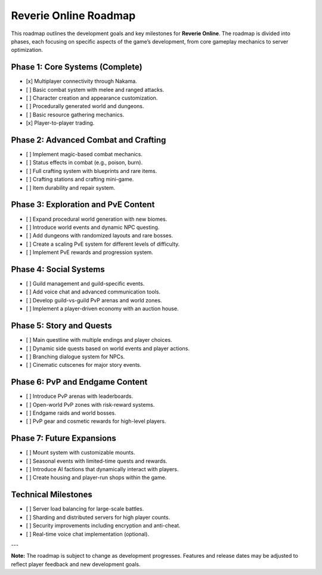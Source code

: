 Reverie Online Roadmap
======================

This roadmap outlines the development goals and key milestones for **Reverie Online**. The roadmap is divided into phases, each focusing on specific aspects of the game’s development, from core gameplay mechanics to server optimization.

Phase 1: Core Systems (Complete)
--------------------------------
- [x] Multiplayer connectivity through Nakama.
- [ ] Basic combat system with melee and ranged attacks.
- [ ] Character creation and appearance customization.
- [ ] Procedurally generated world and dungeons.
- [ ] Basic resource gathering mechanics.
- [x] Player-to-player trading.

Phase 2: Advanced Combat and Crafting
-------------------------------------
- [ ] Implement magic-based combat mechanics.
- [ ] Status effects in combat (e.g., poison, burn).
- [ ] Full crafting system with blueprints and rare items.
- [ ] Crafting stations and crafting mini-game.
- [ ] Item durability and repair system.

Phase 3: Exploration and PvE Content
------------------------------------
- [ ] Expand procedural world generation with new biomes.
- [ ] Introduce world events and dynamic NPC questing.
- [ ] Add dungeons with randomized layouts and rare bosses.
- [ ] Create a scaling PvE system for different levels of difficulty.
- [ ] Implement PvE rewards and progression system.

Phase 4: Social Systems
-----------------------
- [ ] Guild management and guild-specific events.
- [ ] Add voice chat and advanced communication tools.
- [ ] Develop guild-vs-guild PvP arenas and world zones.
- [ ] Implement a player-driven economy with an auction house.

Phase 5: Story and Quests
-------------------------
- [ ] Main questline with multiple endings and player choices.
- [ ] Dynamic side quests based on world events and player actions.
- [ ] Branching dialogue system for NPCs.
- [ ] Cinematic cutscenes for major story events.

Phase 6: PvP and Endgame Content
-------------------------------
- [ ] Introduce PvP arenas with leaderboards.
- [ ] Open-world PvP zones with risk-reward systems.
- [ ] Endgame raids and world bosses.
- [ ] PvP gear and cosmetic rewards for high-level players.

Phase 7: Future Expansions
--------------------------
- [ ] Mount system with customizable mounts.
- [ ] Seasonal events with limited-time quests and rewards.
- [ ] Introduce AI factions that dynamically interact with players.
- [ ] Create housing and player-run shops within the game.

Technical Milestones
--------------------
- [ ] Server load balancing for large-scale battles.
- [ ] Sharding and distributed servers for high player counts.
- [ ] Security improvements including encryption and anti-cheat.
- [ ] Real-time voice chat implementation (optional).

---

**Note:** The roadmap is subject to change as development progresses. Features and release dates may be adjusted to reflect player feedback and new development goals.

